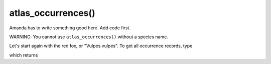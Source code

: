 atlas_occurrences()
=================================

Amanda has to write something good here.  Add code first.

WARNING: You cannot use ``atlas_occurrences()`` without a species name.

Let's start again with the red fox, or "Vulpes vulpes".  To get all occurrence records, type

.. prompt::

    import galah
    galah.atlas_occurrences(species="Vulpes vulpes")

which returns

.. program-output:: python3 -c "import galah; print(galah.atlas_occurrences(\"Vulpes vulpes\"))"
